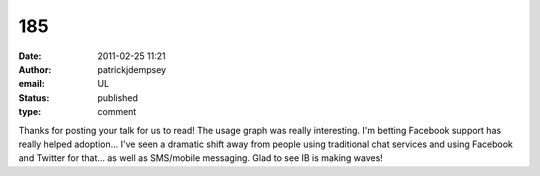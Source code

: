 185
###
:date: 2011-02-25 11:21
:author: patrickjdempsey
:email: UL
:status: published
:type: comment

Thanks for posting your talk for us to read! The usage graph was really interesting. I'm betting Facebook support has really helped adoption... I've seen a dramatic shift away from people using traditional chat services and using Facebook and Twitter for that... as well as SMS/mobile messaging. Glad to see IB is making waves!
